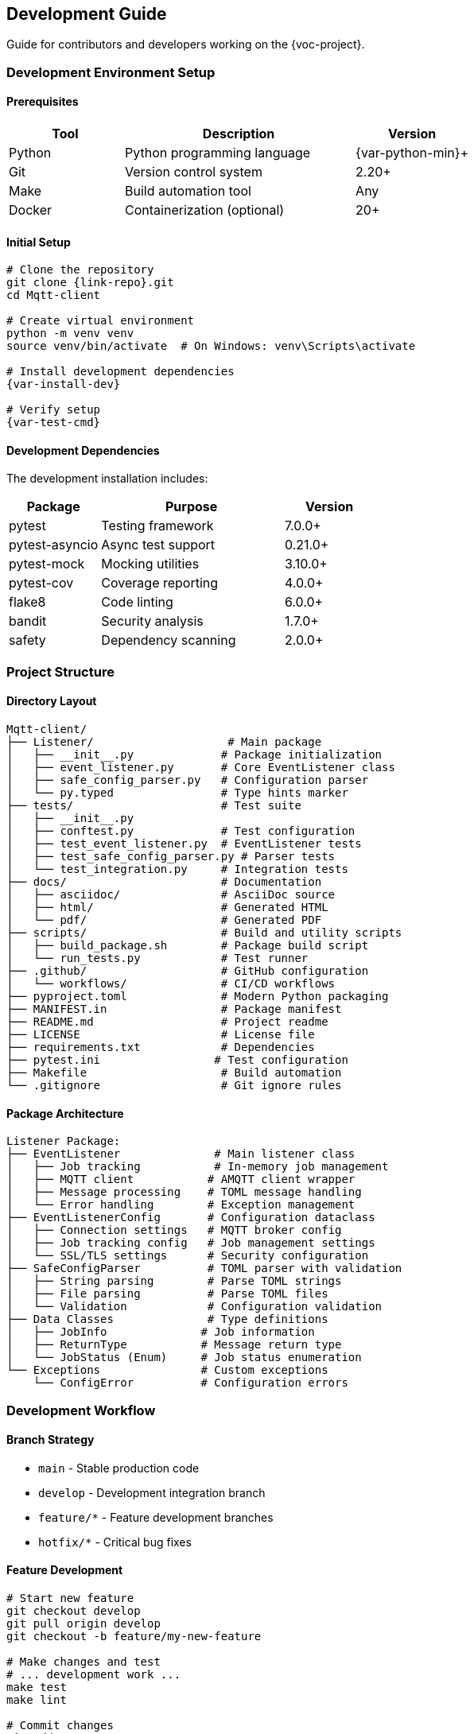 [[development]]
== Development Guide

Guide for contributors and developers working on the {voc-project}.

=== Development Environment Setup

==== Prerequisites

[cols="1,2,1"]
|===
|Tool |Description |Version

|Python |Python programming language |{var-python-min}+
|Git |Version control system |2.20+
|Make |Build automation tool |Any
|Docker |Containerization (optional) |20+
|===

==== Initial Setup

[source,bash,subs="attributes"]
----
# Clone the repository
git clone {link-repo}.git
cd Mqtt-client

# Create virtual environment
python -m venv venv
source venv/bin/activate  # On Windows: venv\Scripts\activate

# Install development dependencies
{var-install-dev}

# Verify setup
{var-test-cmd}
----

==== Development Dependencies

The development installation includes:

[cols="1,2,1"]
|===
|Package |Purpose |Version

|pytest |Testing framework |7.0.0+
|pytest-asyncio |Async test support |0.21.0+
|pytest-mock |Mocking utilities |3.10.0+
|pytest-cov |Coverage reporting |4.0.0+
|flake8 |Code linting |6.0.0+
|bandit |Security analysis |1.7.0+
|safety |Dependency scanning |2.0.0+
|===

=== Project Structure

==== Directory Layout

[source,text]
----
Mqtt-client/
├── Listener/                    # Main package
│   ├── __init__.py             # Package initialization
│   ├── event_listener.py       # Core EventListener class
│   ├── safe_config_parser.py   # Configuration parser
│   └── py.typed                # Type hints marker
├── tests/                      # Test suite
│   ├── __init__.py
│   ├── conftest.py             # Test configuration
│   ├── test_event_listener.py  # EventListener tests
│   ├── test_safe_config_parser.py # Parser tests
│   └── test_integration.py     # Integration tests
├── docs/                       # Documentation
│   ├── asciidoc/               # AsciiDoc source
│   ├── html/                   # Generated HTML
│   └── pdf/                    # Generated PDF
├── scripts/                    # Build and utility scripts
│   ├── build_package.sh        # Package build script
│   └── run_tests.py            # Test runner
├── .github/                    # GitHub configuration
│   └── workflows/              # CI/CD workflows
├── pyproject.toml              # Modern Python packaging
├── MANIFEST.in                 # Package manifest
├── README.md                   # Project readme
├── LICENSE                     # License file
├── requirements.txt            # Dependencies
├── pytest.ini                 # Test configuration
├── Makefile                    # Build automation
└── .gitignore                  # Git ignore rules
----

==== Package Architecture

[source,text]
----
Listener Package:
├── EventListener              # Main listener class
│   ├── Job tracking           # In-memory job management
│   ├── MQTT client           # AMQTT client wrapper
│   ├── Message processing    # TOML message handling
│   └── Error handling        # Exception management
├── EventListenerConfig       # Configuration dataclass
│   ├── Connection settings   # MQTT broker config
│   ├── Job tracking config   # Job management settings
│   └── SSL/TLS settings      # Security configuration
├── SafeConfigParser          # TOML parser with validation
│   ├── String parsing        # Parse TOML strings
│   ├── File parsing          # Parse TOML files
│   └── Validation            # Configuration validation
├── Data Classes              # Type definitions
│   ├── JobInfo              # Job information
│   ├── ReturnType           # Message return type
│   └── JobStatus (Enum)     # Job status enumeration
└── Exceptions               # Custom exceptions
    └── ConfigError          # Configuration errors
----

=== Development Workflow

==== Branch Strategy

* `main` - Stable production code
* `develop` - Development integration branch
* `feature/*` - Feature development branches
* `hotfix/*` - Critical bug fixes

==== Feature Development

[source,bash]
----
# Start new feature
git checkout develop
git pull origin develop
git checkout -b feature/my-new-feature

# Make changes and test
# ... development work ...
make test
make lint

# Commit changes
git add .
git commit -m "feat: add new feature description"

# Push and create PR
git push origin feature/my-new-feature
# Create pull request to develop branch
----

==== Code Standards

===== Python Style

* Follow PEP 8 coding standards
* Use type hints for all functions
* Maximum line length: 127 characters
* Use meaningful variable and function names
* Include docstrings for all public methods

===== Code Quality Checks

[source,bash,subs="attributes"]
----
# Run linting
make lint

# Check specific files
flake8 Listener/event_listener.py

# Security analysis
make security

# Dependency vulnerability check
safety check
----

===== Testing Requirements

* All new code must have tests
* Maintain {var-coverage-target}+ code coverage
* Include both unit and integration tests
* Test error conditions and edge cases

[source,bash,subs="attributes"]
----
# Run all tests
{var-test-cmd}

# Run with coverage
make coverage

# Run specific test file
pytest tests/test_event_listener.py -v

# Run specific test method
pytest tests/test_event_listener.py::TestJobManagement::test_job_creation -v
----

=== Adding New Features

==== Example: Adding New Configuration Option

. **Add to EventListenerConfig**:
+
[source,python]
----
@dataclass(frozen=True)
class EventListenerConfig:
    # ... existing fields ...
    new_option: bool = False  # Add new configuration option
----

. **Update EventListener to use it**:
+
[source,python]
----
def __init__(self, config: EventListenerConfig, ...):
    self.config = config
    # Use the new option
    if config.new_option:
        self.enable_new_feature()
----

. **Add tests**:
+
[source,python]
----
def test_new_configuration_option():
    """Test new configuration option."""
    config = EventListenerConfig(new_option=True)
    listener = EventListener(config)
    assert listener.config.new_option is True
----

. **Update documentation**:
+
* Add to configuration guide
* Update API reference
* Include usage examples

==== Example: Adding New Job Status

. **Add to JobStatus enum**:
+
[source,python]
----
class JobStatus(Enum):
    # ... existing statuses ...
    NEW_STATUS = "new_status"
----

. **Handle in job management**:
+
[source,python]
----
async def handle_new_status(self, job_id: str):
    """Handle new job status."""
    await self._update_job_status(job_id, JobStatus.NEW_STATUS)
----

. **Add query method**:
+
[source,python]
----
async def get_new_status_jobs(self) -> Dict[str, JobInfo]:
    """Get jobs with new status."""
    async with self.job_lock:
        return {jid: job for jid, job in self.jobs.items() 
                if job.status == JobStatus.NEW_STATUS}
----

=== Testing Framework

==== Test Categories

[cols="1,2,1"]
|===
|Category |Description |Marker

|Unit Tests |Test individual components |`@pytest.mark.unit`
|Integration Tests |Test component interactions |`@pytest.mark.integration`
|Slow Tests |Long-running tests |`@pytest.mark.slow`
|===

==== Writing Tests

===== Unit Test Example

[source,python]
----
import pytest
from Listener import EventListenerConfig, EventListener

@pytest.mark.unit
class TestEventListenerConfig:
    """Test EventListenerConfig class."""
    
    def test_default_configuration(self):
        """Test default configuration values."""
        config = EventListenerConfig()
        assert config.host == "localhost"
        assert config.port == 1883
        assert config.auto_reconnect is True
    
    def test_custom_configuration(self):
        """Test custom configuration values."""
        config = EventListenerConfig(
            host="mqtt.example.com",
            port=8883,
            auto_reconnect=False
        )
        assert config.host == "mqtt.example.com"
        assert config.port == 8883
        assert config.auto_reconnect is False
----

===== Integration Test Example

[source,python]
----
import pytest
import asyncio
from unittest.mock import AsyncMock

@pytest.mark.integration
@pytest.mark.asyncio
class TestEventListenerIntegration:
    """Integration tests for EventListener."""
    
    async def test_message_processing_workflow(self, event_listener):
        """Test complete message processing workflow."""
        # Mock MQTT client
        event_listener.client = AsyncMock()
        
        # Test data
        test_data = {"job_id": "test-001", "task": "process"}
        
        # Process message
        result = await event_listener.process_message(test_data)
        
        # Verify job tracking
        job_info = await event_listener.get_job_status("test-001")
        assert job_info is not None
        assert job_info.status == JobStatus.COMPLETED
----

===== Async Test Example

[source,python]
----
@pytest.mark.asyncio
async def test_async_job_management(event_listener):
    """Test async job management operations."""
    # Create test job
    await event_listener._create_job("async-001", {"data": "test"})
    
    # Verify job exists
    exists = await event_listener.job_exists("async-001")
    assert exists is True
    
    # Check job status
    is_running = await event_listener.is_job_running("async-001")
    assert is_running is True
----

==== Test Fixtures

Common test fixtures are defined in `conftest.py`:

[source,python]
----
@pytest.fixture
def sample_config():
    """Sample EventListener configuration."""
    return EventListenerConfig(
        host="test-host",
        port=1883,
        topic="test/topic",
        client_id="test-client"
    )

@pytest.fixture
def event_listener(sample_config):
    """EventListener instance for testing."""
    return EventListener(sample_config)

@pytest.fixture
async def running_listener(event_listener):
    """Running EventListener instance."""
    # Setup
    await event_listener._connect()
    yield event_listener
    # Cleanup
    event_listener.stop()
----

=== Build and Release Process

==== Building the Package

[source,bash,subs="attributes"]
----
# Clean previous builds
rm -rf dist/ build/ *.egg-info/

# Build package
{var-build-cmd}

# Verify build
ls -la dist/
----

==== Release Checklist

. **Pre-release**:
   * [ ] All tests pass
   * [ ] Code coverage meets requirements
   * [ ] Documentation updated
   * [ ] Version numbers updated
   * [ ] CHANGELOG.md updated

. **Version Update**:
   * [ ] Update `pyproject.toml` version
   * [ ] Update `Listener/__init__.py` version
   * [ ] Update documentation version references

. **Create Release**:
+
[source,bash]
----
# Create git tag
git tag -a v1.x.x -m "Release version 1.x.x"
git push origin v1.x.x

# Build and distribute
./scripts/build_package.sh
----

. **Post-release**:
   * [ ] Verify installation from git tag
   * [ ] Update internal distribution documentation
   * [ ] Notify team of new release

=== Debugging and Troubleshooting

==== Logging Configuration

[source,python]
----
import logging

# Enable debug logging
logging.basicConfig(
    level=logging.DEBUG,
    format='%(asctime)s - %(name)s - %(levelname)s - %(message)s'
)

# Create logger for the library
logger = logging.getLogger('Listener')
logger.setLevel(logging.DEBUG)
----

==== Common Debug Scenarios

===== MQTT Connection Issues

[source,python]
----
# Enable MQTT client debugging
import logging
logging.getLogger('amqtt.client').setLevel(logging.DEBUG)

# Test connection manually
config = EventListenerConfig(host="localhost", port=1883)
listener = EventListener(config)
try:
    await listener._connect()
    print("Connection successful")
except Exception as e:
    print(f"Connection failed: {e}")
----

===== Job Tracking Issues

[source,python]
----
# Monitor job status
async def debug_job_tracking(listener):
    while True:
        all_jobs = await listener.get_all_jobs()
        running = await listener.get_running_jobs()
        completed = await listener.get_completed_jobs()
        
        print(f"Total jobs: {len(all_jobs)}")
        print(f"Running: {len(running)}")
        print(f"Completed: {len(completed)}")
        
        await asyncio.sleep(10)
----

==== Performance Profiling

[source,python]
----
import cProfile
import pstats

def profile_message_processing():
    """Profile message processing performance."""
    pr = cProfile.Profile()
    pr.enable()
    
    # Run message processing
    asyncio.run(process_test_messages())
    
    pr.disable()
    stats = pstats.Stats(pr)
    stats.sort_stats('cumulative').print_stats(20)
----

=== Contributing Guidelines

==== Code Review Process

. **Pull Request Requirements**:
   * [ ] Descriptive title and description
   * [ ] All tests pass
   * [ ] Code coverage maintained
   * [ ] Documentation updated
   * [ ] No linting errors

. **Review Checklist**:
   * [ ] Code follows project standards
   * [ ] Tests cover new functionality
   * [ ] Error handling is appropriate
   * [ ] Performance impact considered
   * [ ] Security implications reviewed

==== Getting Help

* Check existing issues in the repository
* Review test cases for usage examples
* Contact maintainer: {var-email}
* Review internal documentation 